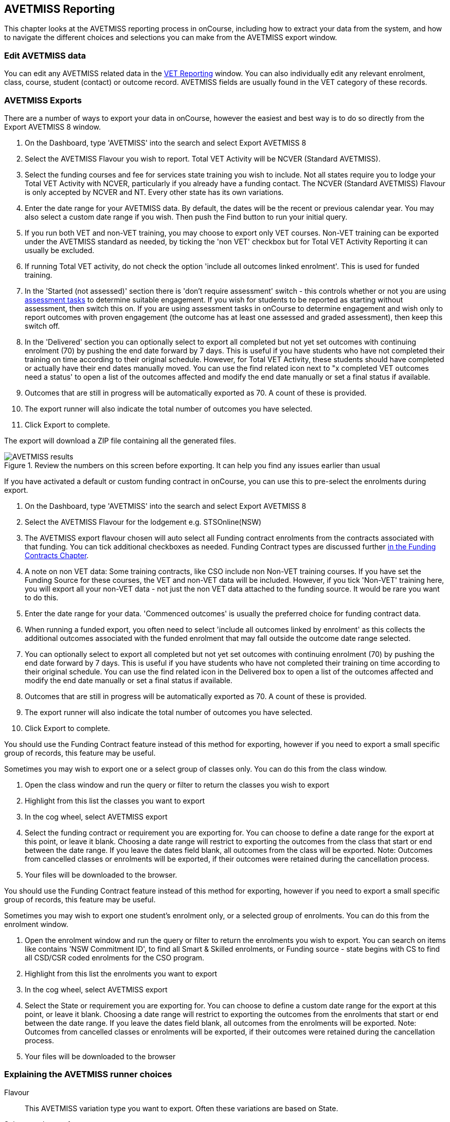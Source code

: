 [[AVETMISS]]
== AVETMISS Reporting

This chapter looks at the AVETMISS reporting process in onCourse, including how to extract your data from the system, and how to navigate the different choices and selections you can make from the AVETMISS export window.

[[AVETMISS-editData]]
=== Edit AVETMISS data

You can edit any AVETMISS related data in the <<VETReporting, VET Reporting>> window. You can also individually edit any relevant enrolment, class, course, student (contact) or outcome record. AVETMISS fields are usually found in the VET category of these records.

[[AVETMISS-AVETMISSExports]]
=== AVETMISS Exports

There are a number of ways to export your data in onCourse, however the easiest and best way is to do so directly from the Export AVETMISS 8 window.

. On the Dashboard, type 'AVETMISS' into the search and select Export AVETMISS 8
. Select the AVETMISS Flavour you wish to report. Total VET Activity will be NCVER (Standard AVETMISS).
. Select the funding courses and fee for services state training you wish to include. Not all states require you to lodge your Total VET Activity with NCVER, particularly if you already have a funding contact. The NCVER (Standard AVETMISS) Flavour is only accepted by NCVER and NT. Every other state has its own variations.
. Enter the date range for your AVETMISS data. By default, the dates will be the recent or previous calendar year.
You may also select a custom date range if you wish. Then push the Find button to run your initial query.
. If you run both VET and non-VET training, you may choose to export only VET courses. Non-VET training can be exported under the AVETMISS standard as needed, by ticking the 'non VET' checkbox but for Total VET Activity Reporting it can usually be excluded.
. If running Total VET activity, do not check the option 'include all outcomes linked enrolment'.
This is used for funded training.
. In the 'Started (not assessed)' section there is 'don't require assessment' switch - this controls whether or not you are using <<assessment,assessment tasks>> to determine suitable engagement. If you wish for students to be reported as starting without assessment, then switch this on. If you are using assessment tasks in onCourse to determine engagement and wish only to report outcomes with proven engagement (the outcome has at least one assessed and graded assessment), then keep this switch off.
. In the 'Delivered' section you can optionally select to export all completed but not yet set outcomes with continuing enrolment (70) by pushing the end date forward by 7 days. This is useful if you have students who have not completed their training on time according to their original schedule. However, for Total VET Activity, these students should have completed or actually have their end dates manually moved. You can use the find related icon next to "x completed VET outcomes need a status' to open a list of the outcomes affected and modify the end date manually or set a final status if available.
. Outcomes that are still in progress will be automatically exported as 70. A count of these is provided.
. The export runner will also indicate the total number of outcomes you have selected.
. Click Export to complete.

The export will download a ZIP file containing all the generated files.

image::images/AVETMISS_results.png[title='Review the numbers on this screen before exporting. It can help you find any issues earlier than usual']

If you have activated a default or custom funding contract in onCourse, you can use this to pre-select the enrolments during export.

. On the Dashboard, type 'AVETMISS' into the search and select Export AVETMISS 8
. Select the AVETMISS Flavour for the lodgement e.g. STSOnline(NSW)
. The AVETMISS export flavour chosen will auto select all Funding contract enrolments from the contracts associated with that funding. You can tick additional checkboxes as needed. Funding Contract types are discussed further <<fundingContract, in the Funding Contracts Chapter>>.
. A note on non VET data: Some training contracts, like CSO include non Non-VET training courses. If you have set the Funding Source for these courses, the VET and non-VET data will be included. However, if you tick 'Non-VET' training here, you will export all your non-VET data - not just the non VET data attached to the funding source. It would be rare you want to do this.
. Enter the date range for your data. 'Commenced outcomes' is usually the preferred choice for funding contract data.
. When running a funded export, you often need to select 'include all outcomes linked by enrolment' as this collects the additional outcomes associated with the funded enrolment that may fall outside the outcome date range selected.
. You can optionally select to export all completed but not yet set outcomes with continuing enrolment (70) by pushing the end date forward by 7 days. This is useful if you have students who have not completed their training on time according to their original schedule. You can use the find related icon in the Delivered box to open a list of the outcomes affected and modify the end date manually or set a final status if available.
. Outcomes that are still in progress will be automatically exported as 70. A count of these is provided.
. The export runner will also indicate the total number of outcomes you have selected.
. Click Export to complete.

You should use the Funding Contract feature instead of this method for exporting, however if you need to export a small specific group of records, this feature may be useful.

Sometimes you may wish to export one or a select group of classes only. You can do this from the class window.

. Open the class window and run the query or filter to return the classes you wish to export
. Highlight from this list the classes you want to export
. In the cog wheel, select AVETMISS export
. Select the funding contract or requirement you are exporting for. You can choose to define a date range for the export at this point, or leave it blank. Choosing a date range will restrict to exporting the outcomes from the class that start or end between the date range. If you leave the dates field blank, all outcomes from the class will be exported. Note: Outcomes from cancelled classes or enrolments will be exported, if their outcomes were retained during the cancellation process.
. Your files will be downloaded to the browser.

You should use the Funding Contract feature instead of this method for exporting, however if you need to export a small specific group of records, this feature may be useful.

Sometimes you may wish to export one student's enrolment only, or a selected group of enrolments. You can do this from the enrolment window.

. Open the enrolment window and run the query or filter to return the enrolments you wish to export. You can search on items like contains 'NSW Commitment ID', to find all Smart & Skilled enrolments, or Funding source - state begins with CS to find all CSD/CSR coded enrolments for the CSO program.
. Highlight from this list the enrolments you want to export
. In the cog wheel, select AVETMISS export
. Select the State or requirement you are exporting for. You can choose to define a custom date range for the export at this point, or leave it blank. Choosing a date range will restrict to exporting the outcomes from the enrolments that start or end between the date range. If you leave the dates field blank, all outcomes from the enrolments will be exported. Note: Outcomes from cancelled classes or enrolments will be exported, if their outcomes were retained during the cancellation process.
. Your files will be downloaded to the browser

[[AVETMISS-reporting]]
=== Explaining the AVETMISS runner choices

Flavour:: This AVETMISS variation type you want to export. Often these variations are based on State.

Select enrolments from:: This directs the export runner to chose certain enrolments based on their Funding Source. If you haven't set any funding sources, all your courses will be Fee for service VET (non-funded) by default.
For 'Fee for Service', you can further refine by delivery state. You can select multiple options here.

Date range:: The options available here are date based and will collect the OUTCOMES that fall into this date range:

Commenced Outcomes:: all outcomes that have a start date in the past from the chosen enrolments. Be careful choosing this with 'Fee for service VET' or 'Non VET' as you will export every outcome ever created in your onCourse database. It is better chosen in combination with a specific Funding Source.

Previous calendar year:: this will show in the drop down as a date range like '2020'

Previous calendar quarter:: this will show in the drop down as a date range like 'Fri 01 Jan 2021 - Sun 31 Jan 2021'

Custom date range:: this will display two text fields where you can enter your own start and end dates.

[NOTE]
====
AVETMISS reporting is designed to report data in the past, so your date range end should be no later than today.
The end date is considered to be 'Reporting as of' date, meaning that the exported data will be true to how it was set as of the end date in this field.
====

Include linked outcomes (Checkbox):: When running a funded export, you often need to select this option as this collects the additional outcomes associated with the funded enrolment that may fall outside the outcome date range selected. For example. when reporting to Smart and Skilled, you must always report all outcomes associated with the funding, even if they haven't yet commenced, or completed in the past. This option is only available when you run the AVETMISS export from the Export AVETMISS 8 window directly. It doesn't display when running from the cogwheel, as all outcomes from enrolments are always included.

History:: This section shows you a list of the most recent AVETMISS exports to be run on your system, allowing you to run them again or review the outcomes exported by each. You can also set a status for each–either Success, Fail or Unknown–so you can tell in the future which extracts were reported successfully.

[NOTE]
====
Any outcome that is reported as a part of a funding upload that is listed as 'Success' or 'Unknown' will be locked.
====

image::images/AVETMISS_overview.png[title='Ensure you select the right 'AVETMISS flavour' for the export']

Other options will appear once you have made your initial query (after hitting the 'find' button), these are outlined below:

Outcomes & Enrolments Count:: The exact number of outcomes, and their attached enrolments, will appear at the top of the new window. Check this number matches the value you are expecting.

Status Breakdowns:: Each outcome status has an individual breakdown showing the number of outcomes to be exported with this status. Click the 'open related' icon to the right of the number count to see a full list of each outcome with this status.

Started (not assessed) - don't require assessment:: This switch will control whether your export will include outcomes that have some kind of proven engagement through the use of <<assessment,assessment tasks>> and <<assessment-submissions,assessment submissions>> in onCourse. *With the switch on*, outcomes DO NOT require any related assessments to be exported and will be reported as continuing (70). *With the switch turned off* (default), before an outcome is exported it requires a *submitted* assessment be recorded in the class/enrolment. These related outcomes without an assessment will be exported as starting in 7 days (85).

Delivered - xxx pending status. Export as continuing (70) ending 7 days from now:: If the AVETMISS pre-run checks find outcomes that ended in the past where you haven't set a final status, you can automatically push the outcome end date forward by 7 days and report a 70. This does not change the outcome end date in onCourse, only for the data in the export file. The find related icon here also allows you to open the records in question and actually set a final outcome status if required. Note that if you have set an export end date in the future, this setting will not make much sense. e.g. If I have an outcome that was due to end next week, it would be reported today as an in progress 70. If I set an outcome end date of the end of the calendar year, the outcome is considered to have been completed, but not properly finalised. *Moral of the story - don't set an export end date after today's date unless you want some funky data issues.*

Final Status:: This is a breakdown of the number of different outcomes included in the final export data. This window, in fact the whole screen, is a useful tool to review the data before you generate the file, so you can visually see any possible issues before you submit to AVS. If you do spot anything out of the ordinary, you can click the 'open related' icon to the right of each record to see an overview of each outcome included with that status.

image::images/AVETMISS_export_overview.png[title='A breakdown of your export as it appears before you create the NAT files']

[[AVETMISS-History]]
=== History

When you run an AVETMISS export, a history of the upload is stored in the History section of the AVETMISS Export window. When you open the export window after running an export, you'll be asked whether the previous upload was successful or not, and will record the answer. This section also allows you to change the status of the export to record if it was successfully exported (and uploaded) to NCVER or your funding provider, or if it failed. By adding this information to onCourse, you will have a history stored of each time you export your data as is required under various contractual arrangements, and can access the same exports more quickly in the future by simply clicking the 'run again' button next to the export you wish to run.

image::images/funding_upload.png[title='The funding upload window showing the history of AVETMISS exports run']

Each funding upload record shows how many outcomes were exported. You can use the find related option to look at the outcomes that were exported. _Please note: the outcomes may have been changed in onCourse since the export was run - when you use the find related option you are looking at the outcome values as they exist right now - not at the time of the export._

When opening the export window, if you've run an export in the past you'll be asked to let the system know whether the upload to the reporting body was successful, failed or unknown. This lets you keep a centralised record of previous exports and whether they were successful or not, which can be useful when needing to report again in the future, letting you access them again quickly.

An access right control exists for this feature, so each user who needs permission to view or edit these records must have the appropriate access right assigned.

==== Outcome funding history

From within an individual outcome record, you can review which funding uploads this outcome has been included in by looking under the Funding Uploads heading. It will show you a list of AVETMISS 8 Exports this outcome was included in, when the export was run, who it was run by, the number of other outcoimes included, and the success flag of the export.

[NOTE]
====
If the outcome is included in a funding upload that is flagged as 'Success', you will not be able to edit that outcome any further as it is considered reported and therefore unchangeable.
====

image::images/outcome_funding_uploads.png[title='Enter your State Funding Source code in the field highlighted.']

[[AVETMISS-FAQs]]
=== AVETMISS FAQ

==== Can I stop a class and all its students being exported for AVETMISS?

Yes. In the class VET tab, select the option 'Do not report for AVETMISS'. This switch is bypassed if you elect to export the class, or classes, using the cogwheel in the classes window.


==== How about a single enrolment, can't I stop that also?

Yes. In the enrolment record, under the VET header, select the option 'Do not report for AVETMISS'. This is something you may need to do if reporting a withdrawn Smart & Skilled student in NSW. This switch is bypassed if you elect to export the individual enrolment using the cogwheel from the Enrolments window.


==== Where do I enter the State Funding Codes in onCourse for the state where I am reporting to?

There are three places where you can set your state funding source codes; the Class level, then the Enrolment level, and the Outcome level. This data is semi-hierarchical, meaning anything set at the Class level will be mirrored at the Enrolment and Outcome levels for any new enrolments taken for that class, but won't change any previously taken enrolments. When you set a funding source at the Class level, this makes it the default code for all associated enrolments and outcomes moving forward, but does not change any existing enrolments.

To update the state funding source code at the Class level you'll need to open the Class record, navigate to the VET section and then enter the code into the Default funding source state field. You will need to make sure you have an up to date list of the appropriate State Funding Codes to use within your reporting state. onCourse doesn't maintain a list of these codes, you will need to contact your local reporting officer to obtain this information.

image::images/Class_State_funding.png[title='Enter your State Funding Source code in the field highlighted.']

If a student has a different funding code which applies to them, you can just change their enrolment or outcome funding codes to make it different to the one set at the class level. If all students in the class have different funding codes, you don't need to set anything at the class level, but can set each enrolment or outcome separately.

For the Enrolment level:: Find and open the enrolment record, then add the code to the 'Default funding source - state' field.

At the Outcome level:: Find and open the outcome, then add the code to the 'funding source state' field.

image::images/state_field_override_enrolment.png[title='Where to set the funding source state field at the Enrolment level. Set this if it is different for this student from the class default.']

You can also override these values in the outcome, where needed E.G. if the student had funding to complete some outcomes but not others. Just go to the correct outcome record using the find related tool and amend the field, then Save it.

image::images/outcome_state_funding.png[title='The Funding Source State value for this outcome has been changed from the default by adding data to this field shown']

==== How do I record a student's outcome who has completed a different elective from the rest of class?

Once you have set up the outcomes at the Course level, every student enrolling in a Class from that Course will have all the outcomes applied to their record. If a student chooses a different elective from the one you have set at the course level you can change their outcomes at the enrolment level. That way it is linked to a different Unit of Competency.

To update, edit, add or remove an outcome at the enrolment level, go to the Enrolments window, find the enrolment record for the student you wish to update and double-click to open it, then click the Outcomes button. It will take you to the Outcomes window with the appropriate outcome records available. Open the record, make your edits and then click the Save button.

If you wish to add or delete an outcome from the student's record, you need to do this from the Enrolment Outcome tab. You will see a + and a - button in the top right-hand corner. Use these to add or delete outcome records as required.

image::images/Adding_outcome.png[title='Adding an additional Outcome via the student's Enrolment record.']

==== How do I record information about a clients traineeship?

When a student is completing a traineeship, you will have been given a 'Training Contract Identifier' and a Client 'Identifier' by your state funding body. They may call them by different names, but the important thing to confirm is that they are the data that exports into the NAT000120 in positions 70 & 80 respectively.

This data is entered into the onCourse enrolment window. This data will need to be entered after enrolment by going to the Enrolment window, locating the student's enrolment record and double clicking on it. On the general tab you will find these fields.

In NSW, you will need to put your Training Contract ID into BOTH of these fields, as NSW doesn't issue a separate Client Identifier for trainees.

If you have broken the traineeship into multiple enrolments, each with one or more units of competency, you will need to enter this information into each enrolment record for the student that relates to the traineeship. This information is not recorded as part of the student's master contact record, as the student may also have other enrolment records which don't form part of this traineeship.

==== Why do some outcomes in the NAT000120 export with start and end dates of 00000000?

This is a date that has not been defined, e.g. instead of exporting an eight digit date like 01012012, it has exported no date, or a string of zeros as placeholders.

What this means is that the class the outcome belongs to has no sessions defined.  With no sessions, there are no start or end dates available. Also, if you have a self paced class where you have not defined the duration, the start date will be the date of enrolment as usual, but the end date will default to 12 months after the start date.

Look for any unscheduled or self paced classes in your onCourse records, and add either some session information or manual start and end dates to each outcome in the class.

==== Why, in the AVETMISS export, do my non-VET courses have codes like ISH123?

In onCourse version 5.0 we increased the Course Code field length to 32 characters, to give onCourse Web users more SEO choices for the URL that was created for their course page.

The AVETMISS standard NAT00060 allows for up to 12 characters in the 'subject identifier text'.
We also have some users who have to report to other government bodies which further restrict them to using 8 or 10 of these available characters only as they append their own codes to this field.

While we require course codes in onCourse to be unique, if we only exported the first 8 characters of user defined course code, we could very easily end up exporting two courses with duplicate codes that then causes an AVETMISS validation error. Take, for example course codes ComputerClassSeniors and ComputerClassOpen, both which are valid in onCourse and create good URLs like www.mycollegename.com.au/course/ComputerClassSeniors and www.mycollegename.com.au/course/ComputerClassOpen.

Exporting the first 8, 10 or 12 characters for these courses would give us the identical code 'Computer', 'ComputerCl' or 'ComputerClas', all of which would be duplicates. Instead of this possible duplication, we export a made up code that will look something like ISH123 and will not ever create duplicate records in the export.

Keep in mind, that for courses that aren't linked to training packages, the code reported in AVETMISS here has no meaning at all - it just has to be a unique identifier within your organisation. These 'made up' codes only affect your non-VET courses - real VET enrolments are always referenced to the unit(s) of competency the student enrolled in.

This does mean if you need to follow up another sort of validation error referencing an enrolment in ISH123 you'll need to check your NAT00060 export file to see that ISH123, for example is the export code for the course with the name 'Introduction to Computers for Seniors'.

As always, we walk the line in meeting the best business, sales and marketing functions for your college AND meeting the AVETMISS requirements in the most non-onerous way we can. Where these two needs conflict, we will try and code our way around it in the export process so we that don't stop you doing what you want in the onCourse software.

==== How does prior learning affect AVETMISS reports?

Prior learning records only export from AVETMISS exports run directly from the Export AVETMISS 8 window. They will not export from the cogwheel option in the classes or enrolments window, because they are not associated with either a class or an enrolment, but instead are attached directly to the student.

When you create a prior learning record with one or more outcomes attached, and the start and end dates of the prior learning outcomes fall into the 'outcomes after' to -'outcomes before' date range set in the AVETMISS export runner, then the data associated with the prior learning record will export.

At a minimum, to create successful AVETMISS files your prior learning outcomes need, in addition to a start date and end date, an outcome status. All other values are optional.

If a Delivery Mode is not set, 'classroom based' will export as the default, unless the outcome has an RPL status, in which case the delivery mode ' not applicable' will export.

If the Funding Source - national is not set, then the default funding source set in the college preferences will be applied.

If the prior learning record was linked to a qualification or skills set, then the Commencing Program Identifier will export as '3 - commencing enrolment', otherwise it will export as '8 - module only enrolment'.

If the prior learning record was linked to a qualification or skills set, then the Study Reason Identifier will export as '11 - other reasons'.

The VET in Schools flag will always export as No.

The training location for all prior learning outcomes will be set to your college default administration site address.

==== How can I add the outcome 85 to my AVETMISS data?

This outcome is not available in the drop down list to set in onCourse because it is a transactional outcome status, not a final status. Transitional statuses are outcomes that change over the duration of the student's study and just have meaning related to the outcome start and end date, like 'in progress' or 'not yet commenced'. 85 means 'Not Yet Started' therefore, the outcome start date is after the day you run the export. If your start and end dates are set to represent the student's intended training plan, 85 will export automatically where it is the only correct value. The same process applies to '70 - Continuing Activity', where the outcomes start date is before today and end date is after today.

==== I set an outcome status in onCourse, but something different came out in the AVETMISS export. Why?

onCourse includes advanced error correction in the AVETMISS export process to reduce the error rate during the reporting process. For example, if you have an outcome end date after the export end date (or today, if you have entered no export end date), then the only valid outcome is '70 - Continuing Activity' because the outcome is still in progress. If you have set a final outcome, like '20 - Competency Achieved' but the end date is in the future, then 70 will be exported because it is the only valid status for the date range.

Note that if your tutors use the SkillsOnCourse portal to set outcomes, it will automatically set the outcome end date to the day a final status is set, reducing the instance of this issue.

==== Why can I add the outcome 70 to my AVETMISS data if it applies automatically when it's required?

For the management purposes of enrolments with complex and changing training plans, some organisations like to manually set 70 to indicate a student has actually commenced their scheduled training, and leave the outcomes that are yet to commence as 'not set'. This can be a second process check along with ensuring the training plan dates in onCourse are accurate.

There is no need to ever set 70 in onCourse for accurate AVETMISS reporting, but you can set 70 for other, internal data management, reasons.

